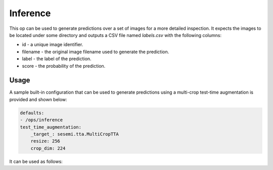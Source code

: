 Inference
---------

This op can be used to generate predictions over a set of images for a more detailed inspection.
It expects the images to be located under some directory and outputs a CSV file named `labels.csv`
with the following columns:

* id - a unique image identifier.
* filename - the original image filename used to generate the prediction.
* label - the label of the prediction.
* score - the probability of the prediction.

Usage
^^^^^

A sample built-in configuration that can be used to generate predictions using a multi-crop
test-time augmentation is provided and shown below:

.. code-block:: yaml

    defaults:
    - /ops/inference
    test_time_augmentation:
        _target_: sesemi.tta.MultiCropTTA
        resize: 256
        crop_dim: 224

It can be used as follows:

.. command-output:: python -m sesemi.ops.inference -cn multi_crop_inference checkpoint_path='${CHECKPOINT_PATH}' data_dir='${DATA_DIR}' output_dir='${OUTPUT_DIR}' --cfg job
